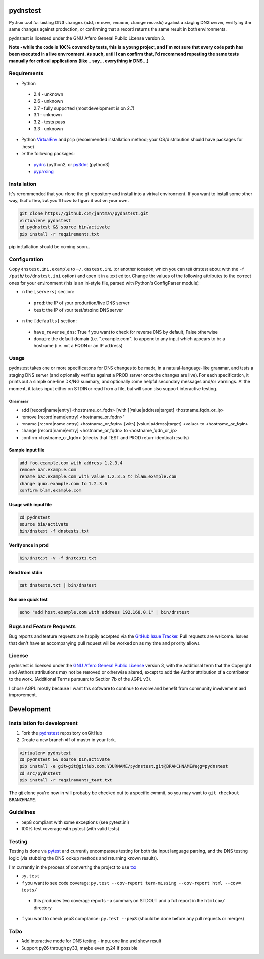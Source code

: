 pydnstest
=========

Python tool for testing DNS changes (add, remove, rename, change records)
against a staging DNS server, verifying the same changes against production,
or confirming that a record returns the same result in both environments.

pydnstest is licensed under the GNU Affero General Public License version 3.

**Note - while the code is 100% covered by tests, this is a young project, and
I'm not sure that every code path has been executed in a live environment. As
such, until I can confirm that, I'd recommend repeating the same tests
manually for critical applications (like... say... everything in DNS...)**

Requirements
------------

* Python
 * 2.4 - unknown
 * 2.6 - unknown
 * 2.7 - fully supported (most development is on 2.7)
 * 3.1 - unknown
 * 3.2 - tests pass
 * 3.3 - unknown
* Python `VirtualEnv <http://www.virtualenv.org/>`_ and ``pip`` (recommended installation method; your OS/distribution should have packages for these)
* *or* the following packages:
 * `pydns <https://pypi.python.org/pypi/pydns>`_ (python2) or `py3dns <https://pypi.python.org/pypi/py3dns>`_ (python3)
 * `pyparsing <https://pypi.python.org/pypi/pyparsing>`_

Installation
------------

It's recommended that you clone the git repository and install into a virtual environment.
If you want to install some other way, that's fine, but you'll have to figure it out on your own.

.. code-block:: shell

    git clone https://github.com/jantman/pydnstest.git
    virtualenv pydnstest
    cd pydnstest && source bin/activate
    pip install -r requirements.txt

pip installation should be coming soon...

Configuration
-------------

Copy ``dnstest.ini.example`` to ``~/.dnstest.ini`` (or another
location, which you can tell dnstest about with the ``-f /path/to/dnstest.ini`` option) and open
it in a text editor. Change the values of the following attributes to the
correct ones for your environment (this is an ini-style file, parsed with
Python's ConfigParser module):

* in the ``[servers]`` section:
 * ``prod``: the IP of your production/live DNS server
 * ``test``: the IP of your test/staging DNS server
* in the ``[defaults]`` section:
 * ``have_reverse_dns``: True if you want to check for reverse DNS by default, False otherwise
 * ``domain``: the default domain (i.e. ".example.com") to append to any input which appears to be a hostname (i.e. not a FQDN or an IP address)

Usage
-----

pydnstest takes one or more specifications for DNS changes to be made, in a natural-language-like grammar, and tests a staging DNS server (and optionally verifies against a PROD server once the changes are live). For each specification, it prints out a simple one-line OK/NG summary, and optionally some helpful secondary messages and/or warnings. At the moment, it takes input either on STDIN or read from a file, but will soon also support interactive testing.

Grammar
^^^^^^^

* add [record|name|entry] \<hostname_or_fqdn\> [with ][value|address|target] \<hostname_fqdn_or_ip\>
* remove [record|name|entry] \<hostname_or_fqdn\>'
* rename [record|name|entry] \<hostname_or_fqdn\> [with] [value|address|target] \<value\> to \<hostname_or_fqdn\>
* change [record|name|entry] \<hostname_or_fqdn\> to \<hostname_fqdn_or_ip\>
* confirm \<hostname_or_fqdn\> (checks that TEST and PROD return identical results)

Sample input file
^^^^^^^^^^^^^^^^^

.. code-block:: bash

    add foo.example.com with address 1.2.3.4
    remove bar.example.com
    rename baz.example.com with value 1.2.3.5 to blam.example.com
    change quux.example.com to 1.2.3.6
    confirm blam.example.com

Usage with input file
^^^^^^^^^^^^^^^^^^^^^

.. code-block:: bash

    cd pydnstest
    source bin/activate
    bin/dnstest -f dnstests.txt

Verify once in prod
^^^^^^^^^^^^^^^^^^^

.. code-block:: bash

    bin/dnstest -V -f dnstests.txt

Read from stdin
^^^^^^^^^^^^^^^

.. code-block:: bash

    cat dnstests.txt | bin/dnstest

Run one quick test
^^^^^^^^^^^^^^^^^^

.. code-block:: bash

    echo "add host.example.com with address 192.168.0.1" | bin/dnstest

Bugs and Feature Requests
-------------------------

Bug reports and feature requests are happily accepted via the `GitHub Issue Tracker <https://github.com/jantman/pydnstest/issues>`_. Pull requests are
welcome. Issues that don't have an accompanying pull request will be worked on
as my time and priority allows.

License
-------

pydnstest is licensed under the `GNU Affero General Public
License <http://www.gnu.org/licenses/agpl-3.0.html>`_ version 3, with the
additional term that the Copyright and Authors attributions may not be removed
or otherwise altered, except to add the Author attribution of a contributor to
the work. (Additional Terms pursuant to Section 7b of the AGPL v3).

I chose AGPL mostly because I want this software to continue to evolve and
benefit from community involvement and improvement.

Development
===========

Installation for development
----------------------------

1. Fork the `pydnstest <https://github.com/jantman/pydnstest>`_ repository on GitHub
2. Create a new branch off of master in your fork.

.. code-block:: bash

    virtualenv pydnstest
    cd pydnstest && source bin/activate
    pip install -e git+git@github.com:YOURNAME/pydnstest.git@BRANCHNAME#egg=pydnstest
    cd src/pydnstest
    pip install -r requirements_test.txt

The git clone you're now in will probably be checked out to a specific commit,
so you may want to ``git checkout BRANCHNAME``.

Guidelines
----------

* pep8 compliant with some exceptions (see pytest.ini)
* 100% test coverage with pytest (with valid tests)

Testing
-------

Testing is done via `pytest <http://pytest.org/latest/>`_ and currently
encompasses testing for both the input language parsing, and the DNS testing
logic (via stubbing the DNS lookup methods and returning known results). 

I'm currently in the process of converting the project to use `tox <http://tox.readthedocs.org/en/latest/#>`_

* ``py.test``
* If you want to see code coverage: ``py.test --cov-report term-missing --cov-report html --cov=. tests/``
 * this produces two coverage reports - a summary on STDOUT and a full report in the ``htmlcov/`` directory
*  If you want to check pep8 compliance: ``py.test --pep8`` (should be done before any pull requests or merges)

ToDo
----

*  Add interactive mode for DNS testing - input one line and show result
*  Support py26 through py33, maybe even py24 if possible
